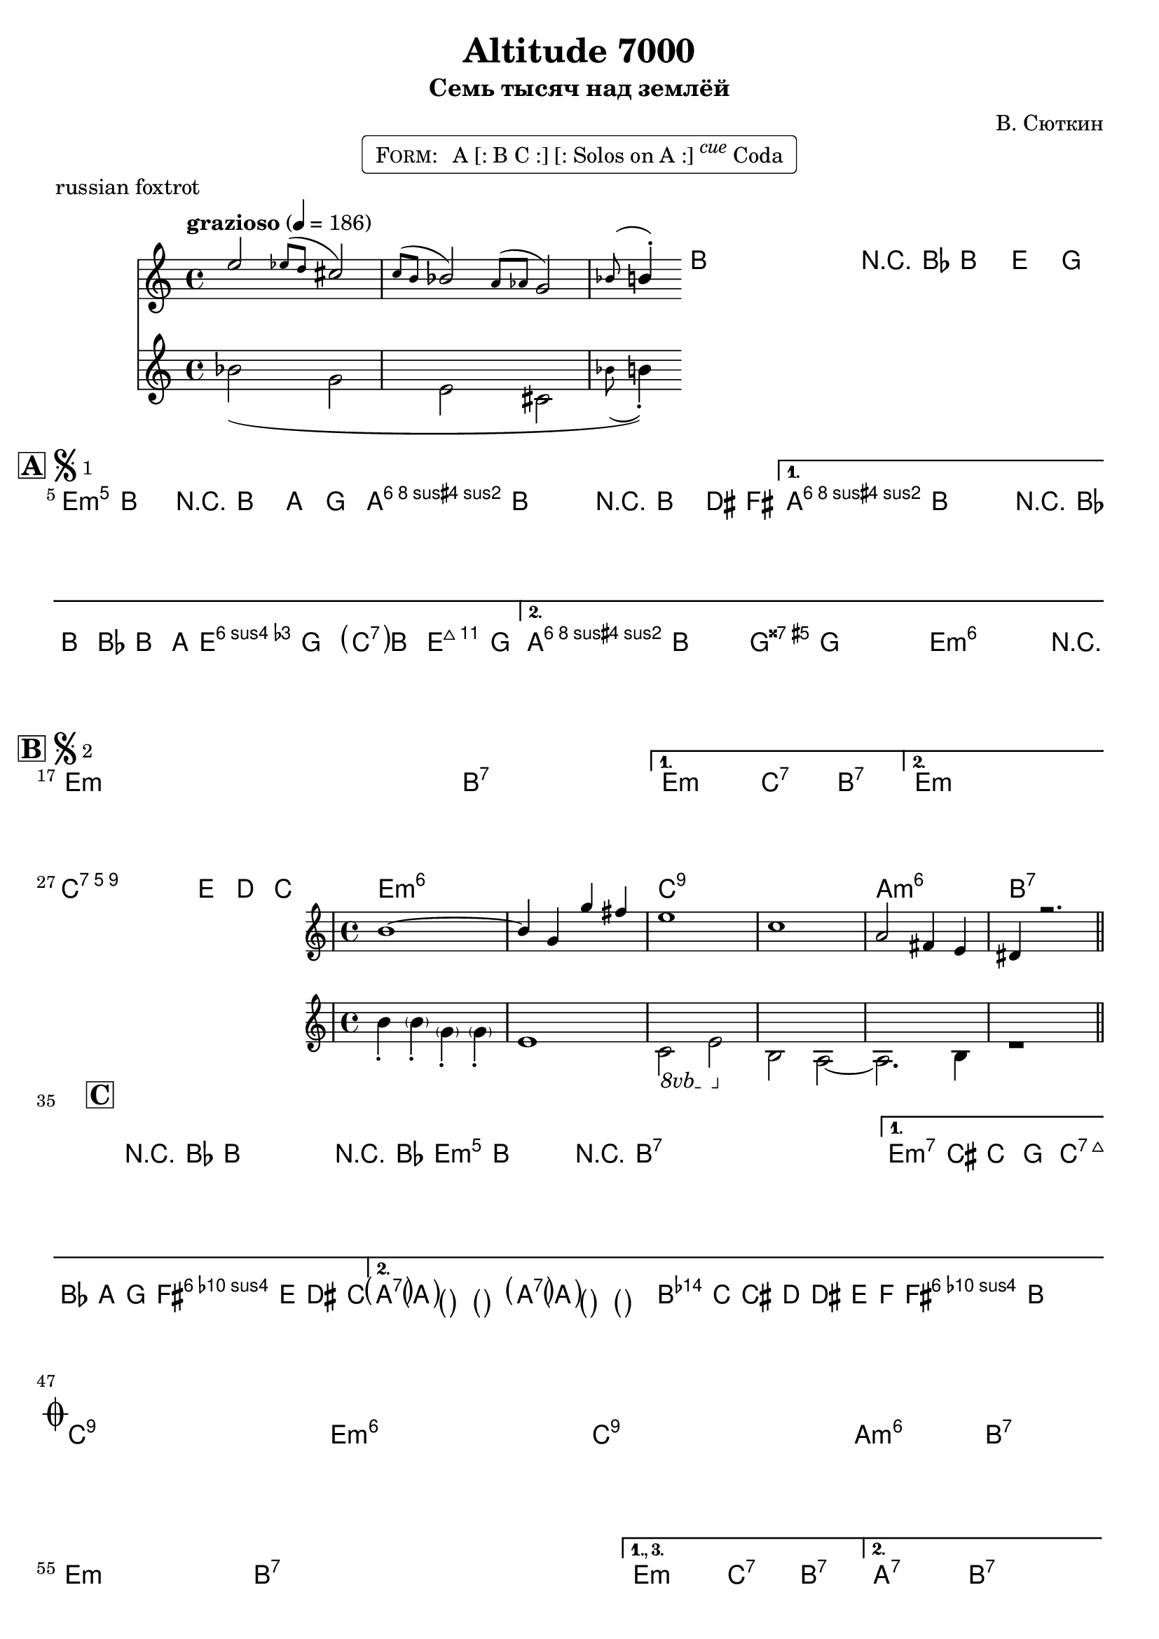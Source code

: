 \version "2.17.97"

%
% $File$
% $Date$
% $Revision$
% $Author$
%

\header {
  title = "Altitude 7000"
  subtitle = "Семь тысяч над землёй"
  subsubtitle = ""

  composer = "В. Сюткин"
  poet = ""
  enteredby = "Max Deineko"

  meter = ""
  piece = "russian foxtrot"
  version = "$Revision$"

  copyright = ""
  tagline = \markup {
    \tiny { "$Revision$" }
    \hspace #30
    \tiny { "$Date$" }
  }
}

harm = \chords {
  \set Score.skipBars = ##t
  \set Score.markFormatter = #format-mark-box-letters
  \set chordChanges = ##t

  \time 4/4

  s1*4 |

  e1:m e:m b:7 b:7 | b:7 b:7 e:m6 c2:7 b:7 |
  \once \set chordChanges = ##f
  b1:7 b:aug e:m6 e:m6 |

  e1:m e:m e:m e:m b:7 b:7 e:m c2:7 b:7 |
  e1:m e:m |
  c1:9 c:9 e:m6 e:m6 c:9 c:9 a:m6 b:7 |

  e1:m e:m b:7 b:7 b:7 b:7 e:m c2:7 b:7 |
  a1:7 a:7 b:7 b:7 |

  c1:9 c:9 e:m6 e:m6 c:9 c:9 a:m6 b:7 |
  e:m e:m b:7 b:7 b:7 b:7 e:m c2:7 b:7 |
  a1:7 b:7 |
  r r b2:aug s4. e4:m b4.:7 e2:m |
}

mel = \relative c'' {
  \set Score.skipBars = ##t
  \set Score.markFormatter = #format-mark-box-letters
  \override Staff.TimeSignature #'style = #'()
  \set Staff.beatStructure = #'(4 4)

  \clef treble
  \key e \minor
  \time 4/4
  \tempo "grazioso" 4 = 186

  <<
    {
      e2 \acciaccatura { es8[ d] }
      cis2 \acciaccatura { c8[ b] }
      bes2 \acciaccatura { a8[ as] }
      g2 | \appoggiatura bes8 b4-. }
    \\
    {
      bes2( g e cis |
      \appoggiatura bes'8 b4-.)
    }
  >>
  b'-. b,-. b,8( b'-.) r4
  \appoggiatura bes,8 b4^\markup{\italic pickup} e4 g |

  \break
  \mark \markup {
    \vcenter
    \box \bold "A"
    \hspace #0.3
    \smaller \bold \musicglyph #"scripts.segno" \sub 1
  }
  \repeat volta 2 {
    b2\mf^\markup{\hspace #5.6 \italic harmonized} b2 r8 b4. a4 g |
    a4. b8 ~ b2 r8 b,4. dis4 fis |
  }
  \alternative{
    {
      a4. b8 ~ b2 r4 \appoggiatura bes8 b4 bes8 b4-. a8 ~ |
      a2 g \parenthesize e4 b e g |
    }{
      a4. b8 ~ b2 g4 g g g |
      e1 ~ e4-.
      _\markup \italic { \hspace #3.0 break & fill }
      \once \override TextScript #'X-extent = #'(0.0 . 0.0)
      r2.
      ^\markup \box \pad-around #0.1
        \halign #-0.3
        \right-column{
          \line{ solos: repeat \bold{D.S.1} }
          \vspace #-0.2
          \line{ until cue \bold {al coda}
          \huge \arrow-head #Y #DOWN ##t
          }
        }
      |
    }
  }
  \bar ".|:-||"

  \break
  \mark \markup {
    \vcenter
    \box \bold "B"
    \hspace #0.3
    \smaller \bold \musicglyph #"scripts.segno" \sub 2
  }
  \repeat volta 2 { s1*6 \p }
  \alternative { { s1*2 } { s1*2 } }
  \break
  \small
  g1
  _\markup{\normalsize \italic{ cresc. }}
  ^\markup{\normalsize \italic{ two decoration samples }}
  ~ g4 e d' c |
  <<
    \small
    {
      b1 ~ b4 g g' fis | e1 c | a2 fis4 e dis4 r2. |
    }
    \\
    \small
    {
      \override TextSpanner #'dash-fraction = #0.3
      \override TextSpanner #'dash-period = #2.0
      \override TextSpanner #'(bound-details right text) = \markup { \halign #-10.0 \draw-line #'(0 . 1) }
      \override TextSpanner #'(bound-details left text) = \markup{ 8vb }
      \textSpannerDown
      b'4-. \parenthesize b4-. \parenthesize g-. \parenthesize g-. e1 |
      c2 \startTextSpan e \stopTextSpan b a ~ a2. b4 r1
    }
    \normalsize
  >>
  \bar ".|:-||"

  \break
  \mark \markup {\box \bold "C"}
  \repeat volta 2 {
    \small
    \repeat percent 3 {
      r4
      ^\markup{\normalsize \italic{a decoration sample}}
      \appoggiatura bes'8 b4 \appoggiatura b,16 b''8 b, r4
      \appoggiatura bes8 b4 \appoggiatura b,16 b''8 b, r2
    }
    \normalsize
  }
  \alternative{
    { \small d4 cis c g b8 bes\prall a g fis e dis c \normalsize }
    {
      \small
      \repeat unfold 8 { \parenthesize a'4 }
      b,2 \acciaccatura{ c8[ cis d] } dis2
      \acciaccatura{ e8[ f] } fis4-. b
      _\markup{\normalsize \italic{break & fill}} ~
      \once \override TextScript #'X-extent = #'(0.0 . 0.0)
      b2
      ^\markup \normalsize \box \pad-around #0.1 \line{
          \halign #6.1
          \bold{D.S.2}, then \bold{D.S.1} for solos
          \huge \arrow-head #Y #DOWN ##t
        }
      |
    }
    \normalsize
  }
  \bar "||"

  \break
  \normalsize
  \mark \markup { \musicglyph #"scripts.coda" }
  s1 * 7 \f
  s1_\markup \italic { break & fill }
  \break
  \bar ".|:"
  s1
  _\markup{
    \tiny \bold{1.,2.:} \dynamic mp
    \tiny \bold{3.,4.:} \dynamic f
  }
%  \textLengthOn
%  _\markup{\tiny \bold{1.},\bold{2.}: \dynamic mp}
%  _\markup{\small \italic{3. & 4.:} \dynamic f}
%  \textLengthOff
  s1*5
%  \break
  \set Score.repeatCommands = #'((volta "1., 3."))
  s1*2
  \set Score.repeatCommands = #'((volta #f) (volta "2.") end-repeat)
  s1.\< s2\!
  \set Score.repeatCommands = #'((volta #f) (volta "4.") end-repeat)
  <<
    {
      e2 \appoggiatura { es8[ d] }
      cis2 \appoggiatura { c8[ b] }
      bes2 \appoggiatura { a8[ as] }
      g2 | \appoggiatura bes8 b4-.
    }
    \\
    {
      \override TextSpanner #'dash-fraction = #0.3
      \override TextSpanner #'dash-period = #2.0
      \override TextSpanner #'(bound-details right text) = \markup { \halign #-10.0 \draw-line #'(0 . 1) }
      \override TextSpanner #'(bound-details left text) = \markup{break}
      \textSpannerDown
      bes2( \startTextSpan g e cis \stopTextSpan |
      \set Score.repeatCommands = #'((volta #f))
      \appoggiatura bes'8 b4-.)
    }
  >>
  \override TextSpanner #'staff-padding = #6.7
  \override TextSpanner #'dash-fraction = #0.3
  \override TextSpanner #'dash-period = #2.0
  \override TextSpanner #'(bound-details right text) = \markup { \halign #-10.0 \draw-line #'(0 . 1) }
  \override TextSpanner #'(bound-details left text) = \markup{\hspace #-5.0 tutti}
  \textSpannerDown
  b-.  \startTextSpan g-. g8( e)-. |
  r8 <fis des'>4.^( <g e'>4^)-> r \stopTextSpan |

  \bar "|."
}

\markup {
    \fill-line { % This centers the words, which looks nicer
    \hspace #1.0 % gives the fill-line something to work with
    \rounded-box \pad-markup #0.3 {
      \column {
        \line{
          \hspace #0.5
          \smallCaps Form:
          \hspace #1
          A [: B C :] [: Solos on A :] \raise #1.0 \small \italic cue Coda
          \hspace #0.5
        }
      }
    }
    \hspace #1.0 % gives the fill-line something to work with
  }
}

\score {
  \transpose c c {
    <<
      \harm
      \mel
    >>
  }
}

\layout {
  ragged-last = ##f
}

\paper {
  print-page-number = ##f
}
